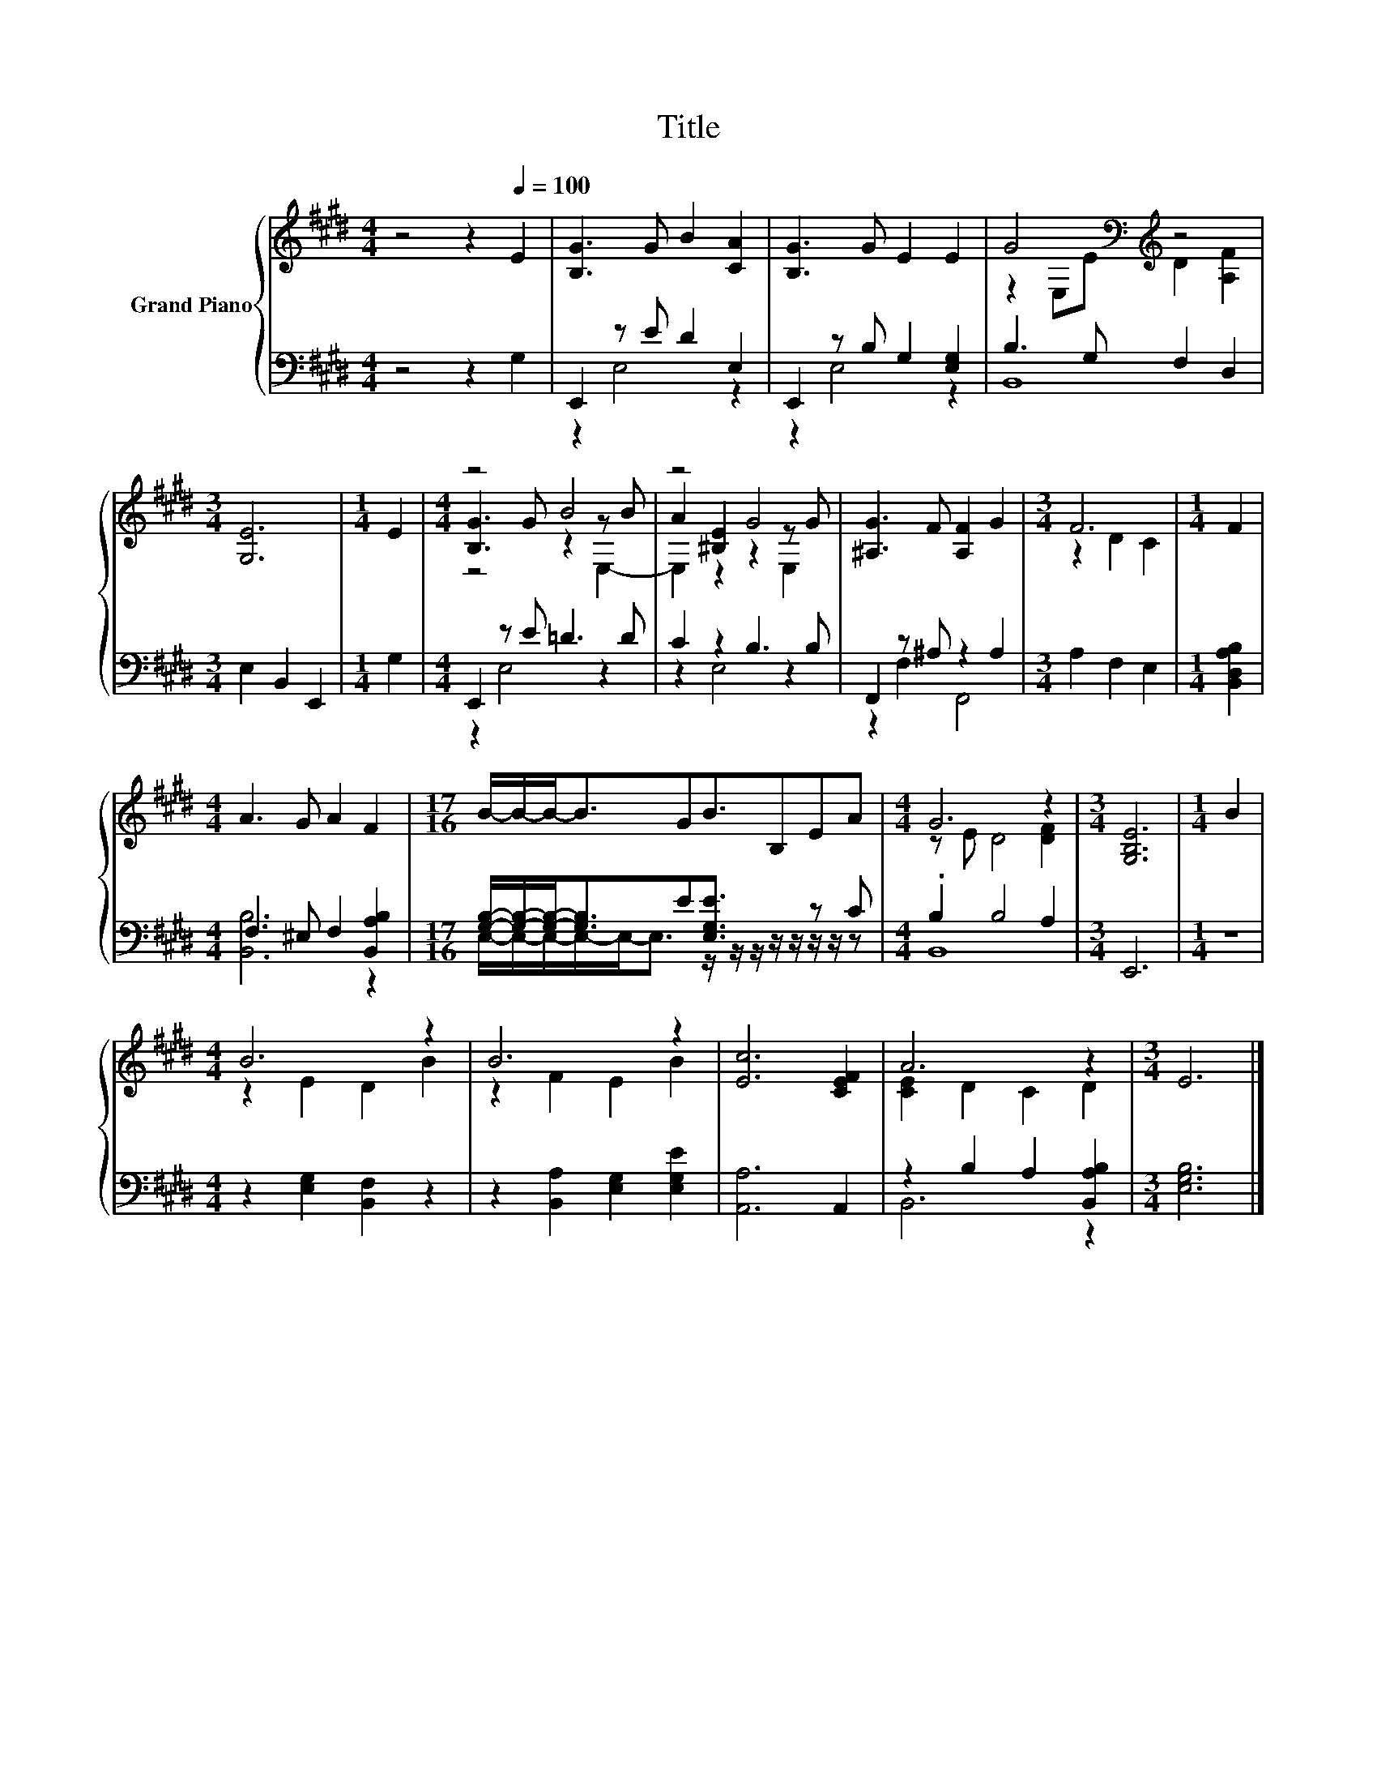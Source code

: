 X:1
T:Title
%%score { ( 1 4 5 ) | ( 2 3 ) }
L:1/8
M:4/4
K:E
V:1 treble nm="Grand Piano"
V:4 treble 
V:5 treble 
V:2 bass 
V:3 bass 
V:1
 z4 z2[Q:1/4=100] E2 | [B,G]3 G B2 [CA]2 | [B,G]3 G E2 E2 | G4[K:bass][K:treble] z4 | %4
[M:3/4] [G,E]6 |[M:1/4] E2 |[M:4/4] z4 B4 | z4 G4 | [^A,G]3 F [A,F]2 G2 |[M:3/4] F6 |[M:1/4] F2 | %11
[M:4/4] A3 G A2 F2 |[M:17/16] B/-B/-B-<BGB3/2B,EA |[M:4/4] G6 z2 |[M:3/4] [G,B,E]6 |[M:1/4] B2 | %16
[M:4/4] B6 z2 | B6 z2 | [Ec]6 [CEF]2 | A6 z2 |[M:3/4] E6 |] %21
V:2
 z4 z2 G,2 | E,,2 z E D2 E,2 | E,,2 z B, G,2 [E,G,]2 | B,3 G, F,2 D,2 |[M:3/4] E,2 B,,2 E,,2 | %5
[M:1/4] G,2 |[M:4/4] E,,2 z E =D3 D | C2 z2 B,3 B, | F,,2 z ^A, z2 A,2 |[M:3/4] A,2 F,2 E,2 | %10
[M:1/4] [B,,D,A,B,]2 |[M:4/4] F,3 ^E, F,2 [B,,A,B,]2 | %12
[M:17/16] [G,B,]/-[G,B,]/-[G,B,]-<[G,B,]E[E,G,E]3/2 z/ z/ z C |[M:4/4] .B,2 B,4 A,2 |[M:3/4] E,,6 | %15
[M:1/4] z2 |[M:4/4] z2 [E,G,]2 [B,,F,]2 z2 | z2 [B,,A,]2 [E,G,]2 [E,G,E]2 | [A,,A,]6 A,,2 | %19
 z2 B,2 A,2 [B,,A,B,]2 |[M:3/4] [E,G,B,]6 |] %21
V:3
 x8 | z2 E,4 z2 | z2 E,4 z2 | B,,8 |[M:3/4] x6 |[M:1/4] x2 |[M:4/4] z2 E,4 z2 | z2 E,4 z2 | %8
 z2 F,2 F,,4 |[M:3/4] x6 |[M:1/4] x2 |[M:4/4] [B,,B,]6 z2 | %12
[M:17/16] E,/-E,/-E,/-E,/-E,-<E, z/ z/ z/ z/ z/ z/ z/ z |[M:4/4] B,,8 |[M:3/4] x6 |[M:1/4] x2 | %16
[M:4/4] x8 | x8 | x8 | B,,6 z2 |[M:3/4] x6 |] %21
V:4
 x8 | x8 | x8 | z2[K:bass] E,E[K:treble] D2 [A,F]2 |[M:3/4] x6 |[M:1/4] x2 | %6
[M:4/4] [B,G]3 G z2 z B | A2 [^B,E]2 z2 z G | x8 |[M:3/4] z2 D2 C2 |[M:1/4] x2 |[M:4/4] x8 | %12
[M:17/16] x17/2 |[M:4/4] z E D4 [DF]2 |[M:3/4] x6 |[M:1/4] x2 |[M:4/4] z2 E2 D2 B2 | z2 F2 E2 B2 | %18
 x8 | [CE]2 D2 C2 D2 |[M:3/4] x6 |] %21
V:5
 x8 | x8 | x8 | x2[K:bass] x2[K:treble] x4 |[M:3/4] x6 |[M:1/4] x2 |[M:4/4] z4 z2 E,2- | %7
 E,2 z2 z2 E,2 | x8 |[M:3/4] x6 |[M:1/4] x2 |[M:4/4] x8 |[M:17/16] x17/2 |[M:4/4] x8 |[M:3/4] x6 | %15
[M:1/4] x2 |[M:4/4] x8 | x8 | x8 | x8 |[M:3/4] x6 |] %21

